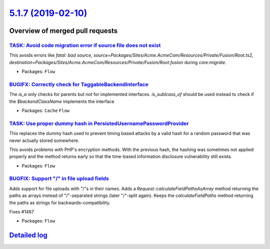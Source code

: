 `5.1.7 (2019-02-10) <https://github.com/neos/flow-development-collection/releases/tag/5.1.7>`_
==============================================================================================

Overview of merged pull requests
~~~~~~~~~~~~~~~~~~~~~~~~~~~~~~~~

`TASK: Avoid code migration error if source file does not exist <https://github.com/neos/flow-development-collection/pull/1483>`_
---------------------------------------------------------------------------------------------------------------------------------

This avoids errors like `fatal: bad source, source=Packages/Sites/Acme.AcmeCom/Resources/Private/Fusion/Root.ts2, destination=Packages/Sites/Acme.AcmeCom/Resources/Private/Fusion/Root.fusion` during `core:migrate`.

* Packages: ``Flow``

`BUGIFX: Correctly check for TaggableBackendInterface <https://github.com/neos/flow-development-collection/pull/1499>`_
-----------------------------------------------------------------------------------------------------------------------

The `is_a` only checks for parents but not for implemented interfaces. `is_sublcass_of` should be used instead to check if the `$backendClassName` implements the interface

* Packages: ``Cache`` ``Flow``

`TASK: Use proper dummy hash in PersistedUsernamePasswordProvider <https://github.com/neos/flow-development-collection/pull/1495>`_
-----------------------------------------------------------------------------------------------------------------------------------

This replaces the dummy hash used to prevent timing based attacks by
a valid hash for a random password that was never actually stored
somewhere.

This avoids problems with PHP's encryption methods. With the
previous hash, the hashing was sometimes not applied properly
and the method returns early so that the time-based information
disclosure vulnerability still exists.

* Packages: ``Flow``

`BUGFIX: Support "/" in file upload fields <https://github.com/neos/flow-development-collection/pull/1469>`_
------------------------------------------------------------------------------------------------------------

Adds support for file uploads with "/"s in their names.
Adds a `Request::calculateFieldPathsAsArray` method
returning the paths as arrays instead of "/"-separated strings
(later "/"-split again).
Keeps the `calculateFieldPaths` method returning the paths as
strings for backwards-compatibility.

Fixes #1467

* Packages: ``Flow``

`Detailed log <https://github.com/neos/flow-development-collection/compare/5.1.6...5.1.7>`_
~~~~~~~~~~~~~~~~~~~~~~~~~~~~~~~~~~~~~~~~~~~~~~~~~~~~~~~~~~~~~~~~~~~~~~~~~~~~~~~~~~~~~~~~~~~
